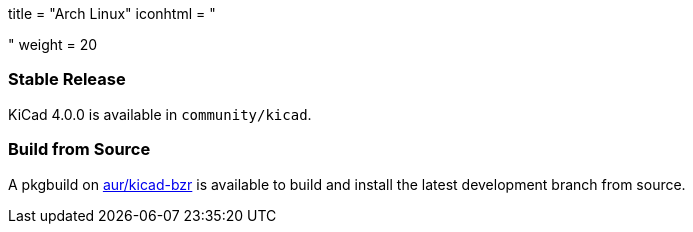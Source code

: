 +++
title = "Arch Linux"
iconhtml = "<div class='fl-archlinux'></div>"
weight = 20
+++

=== Stable Release
KiCad 4.0.0 is available in `community/kicad`.

=== Build from Source
A pkgbuild on https://aur.archlinux.org/packages/kicad-bzr/[aur/kicad-bzr] is available to build and install the latest development branch from source.
